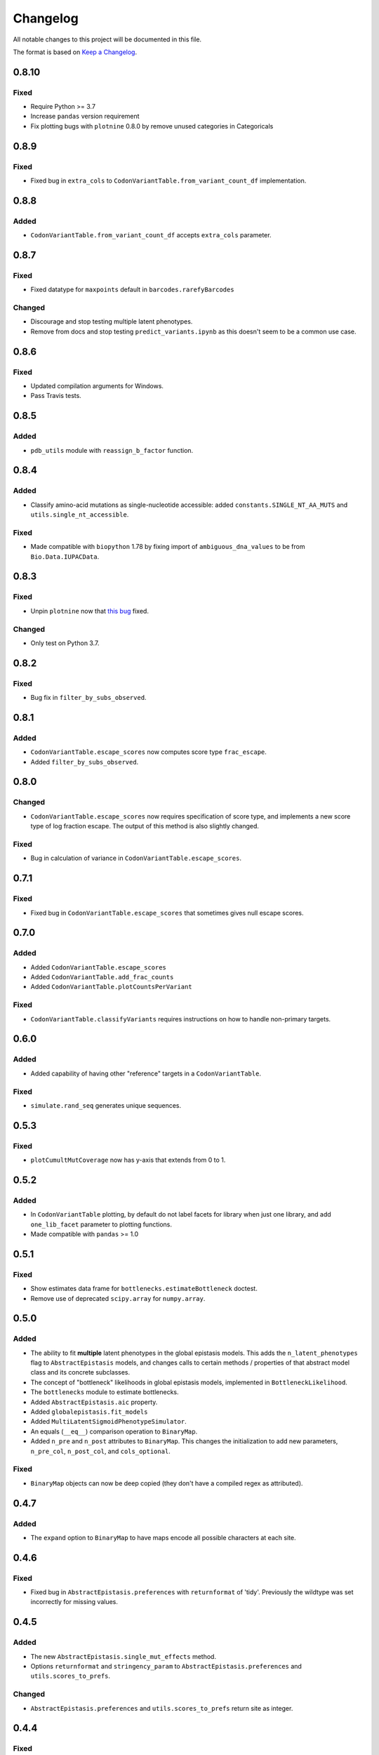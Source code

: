 =========
Changelog
=========

All notable changes to this project will be documented in this file.

The format is based on `Keep a Changelog <https://keepachangelog.com>`_.

0.8.10
------
Fixed
+++++
- Require Python >= 3.7
- Increase ``pandas`` version requirement
- Fix plotting bugs with ``plotnine`` 0.8.0 by remove unused categories in Categoricals

0.8.9
------
Fixed
++++++
- Fixed bug in ``extra_cols`` to ``CodonVariantTable.from_variant_count_df`` implementation.

0.8.8
------
Added
+++++
- ``CodonVariantTable.from_variant_count_df`` accepts ``extra_cols`` parameter.

0.8.7
-----
Fixed
+++++
- Fixed datatype for ``maxpoints`` default in ``barcodes.rarefyBarcodes`` 

Changed
+++++++
- Discourage and stop testing multiple latent phenotypes.
- Remove from docs and stop testing ``predict_variants.ipynb`` as this doesn't seem to be a common use case.

0.8.6
-----
Fixed
+++++
- Updated compilation arguments for Windows.

- Pass Travis tests.

0.8.5
------

Added
+++++
- ``pdb_utils`` module with ``reassign_b_factor`` function.

0.8.4
-----

Added
+++++
- Classify amino-acid mutations as single-nucleotide accessible: added ``constants.SINGLE_NT_AA_MUTS`` and ``utils.single_nt_accessible``.

Fixed
+++++
- Made compatible with ``biopython`` 1.78 by fixing import of ``ambiguous_dna_values`` to be from ``Bio.Data.IUPACData``.

0.8.3
-----

Fixed
+++++
- Unpin ``plotnine`` now that `this bug <https://github.com/has2k1/plotnine/issues/403>`_ fixed.

Changed
+++++++
- Only test on Python 3.7.

0.8.2
------

Fixed
++++++

- Bug fix in ``filter_by_subs_observed``.

0.8.1
-----

Added
+++++
- ``CodonVariantTable.escape_scores`` now computes score type ``frac_escape``.

- Added ``filter_by_subs_observed``.

0.8.0
-----

Changed
++++++++
- ``CodonVariantTable.escape_scores`` now requires specification of score type, and implements a new score type of log fraction escape. The output of this method is also slightly changed.

Fixed
+++++
- Bug in calculation of variance in ``CodonVariantTable.escape_scores``.

0.7.1
------

Fixed
+++++
- Fixed bug in ``CodonVariantTable.escape_scores`` that sometimes gives null escape scores.

0.7.0
------

Added
+++++
- Added ``CodonVariantTable.escape_scores``

- Added ``CodonVariantTable.add_frac_counts``

- Added ``CodonVariantTable.plotCountsPerVariant``

Fixed
++++++
- ``CodonVariantTable.classifyVariants`` requires instructions on how to handle non-primary targets.

0.6.0
------

Added
+++++
- Added capability of having other "reference" targets in a ``CodonVariantTable``.

Fixed
+++++
- ``simulate.rand_seq`` generates unique sequences.

0.5.3
------

Fixed
++++++
- ``plotCumultMutCoverage`` now has y-axis that extends from 0 to 1.

0.5.2
------

Added
++++++
- In ``CodonVariantTable`` plotting, by default do not label facets for library when just one library, and add ``one_lib_facet`` parameter to plotting functions.

- Made compatible with ``pandas`` >= 1.0

0.5.1
-------

Fixed
++++++
- Show estimates data frame for ``bottlenecks.estimateBottleneck`` doctest.

- Remove use of deprecated ``scipy.array`` for ``numpy.array``.

0.5.0
--------

Added
++++++
- The ability to fit **multiple** latent phenotypes in the global epistasis models. This adds the ``n_latent_phenotypes`` flag to ``AbstractEpistasis`` models, and changes calls to certain methods / properties of that abstract model class and its concrete subclasses.

- The concept of "bottleneck" likelihoods in global epistasis models, implemented in ``BottleneckLikelihood``.

- The ``bottlenecks`` module to estimate bottlenecks.

- Added ``AbstractEpistasis.aic`` property.

- Added ``globalepistasis.fit_models``

- Added ``MultiLatentSigmoidPhenotypeSimulator``.

- An equals (``__eq__``) comparison operation to ``BinaryMap``.

- Added ``n_pre`` and ``n_post`` attributes to ``BinaryMap``. This changes the initialization to add new parameters, ``n_pre_col``, ``n_post_col``, and ``cols_optional``.

Fixed
++++++
- ``BinaryMap`` objects can now be deep copied (they don't have a compiled regex as attributed).

0.4.7
------

Added
+++++
- The ``expand`` option to ``BinaryMap`` to have maps encode all possible characters at each site.

0.4.6
-----

Fixed
+++++
- Fixed bug in ``AbstractEpistasis.preferences`` with ``returnformat`` of 'tidy'. Previously the wildtype was set incorrectly for missing values.

0.4.5
------

Added
+++++++
- The new ``AbstractEpistasis.single_mut_effects`` method.

- Options ``returnformat`` and ``stringency_param`` to ``AbstractEpistasis.preferences`` and ``utils.scores_to_prefs``.

Changed
+++++++
- ``AbstractEpistasis.preferences`` and ``utils.scores_to_prefs`` return site as integer.

0.4.4
------

Fixed
++++++
- Errors related to using ``pandas.query`` for ``nan`` values. Not sure of the cause, but the errors are fixed now.

0.4.3
------

Changed
++++++++
- Eliminated the default log base for conversion of scores / phenotypes. This is because base 2 gave excessively flat preferences, and the choice of a base is something that the user should need to think about. Added explanation about the consequences of this choice to docs and examples.

- The preferenes returned by ``scores_to_prefs`` and ``AbstractEpistasis.preferences`` are now naturally sorted by site.

0.4.2
------

Added
++++++
- The new ``AbstractEpistasis.preferences`` method gets amino-acid preferences from phenotypes.

- Added ``utils.scores_to_prefs``.

0.4.1
------

Fixed
++++++
- The ``isplines`` module now uses a simple dict-implemented cache rather than ``methodtools.lru_cache``. This fixes excess memory usage and allows objects to be pickled.

- ``AbstractEpistasis`` internally clears the cache via ``__getstate__`` to reduce size of pickled objects. This avoids pickled models being huge. Also added the ``clearcache`` option to ``AbstractEpistasis.fit`` to serve a similar purpose of memory savings.

0.4.0
--------

Added
++++++
- Added additional forms of likelihood function to the global epistasis models. This involves substantial re-factoring the epistasis models in ``globalepistasis``.
  In particular, the ``MonotonicSplineEpistasis`` and ``NoEpistasis`` classes no longer are fully concrete subclasses of ``AbstractEpistasis``.
  Instead, there are also likelihood calculation subclasses (``GaussianLikelihood`` and ``CauchyLikelihood``), and the concrete subclasses inherit from both an epistasis function and likelihood calculation subclass.
  So for instance, what was previously ``MonotonicSplineEpistasis`` (with Gaussian likelihood assumed) is now ``MonotonicSplineEpistasisGaussianLikelihood``.
  **Note that this an API-breaking change.**

- Added the ``narrow_bottleneck.ipynb`` notebook to demonstrate use of the Cauchy likelihood for analysis of experiments with a lot of noise.

- Added the ``predict_variants.ipynb`` to demonstrate prediction of variant phenotypes using global epistasis models.

- Added ``simulate.codon_muts``.

Fixed
++++++++
- Some minor fixes to ``codonvariat_sim_data.ipynb``.

0.3.0
-----

Added
++++++++
- Added ``utils.tidy_to_corr``.

- Added ``binarymap`` module.

- Added ``globalepistasis`` module.

- Added ``ispline`` module.

Changed
++++++++
- Order of rows in data frames from ``CodonVariantTable.func_scores``.

- Updated ``codonvariant_sim_data.ipynb`` to be smaller and fit global epistasis models, and move plot formatting examples to a new dedicated notebook.

- Changed ``SigmoidPhenotypeSimulator`` so that the **enrichment** is a sigmoidal function of the latent phenotype, and the observed phenotype is the log (base 2) of the latent phenotype. 
  This change harmonizes the simulator with the definitions in the new ``globalepistasis`` module.
  Also changed the input to the ``latentPhenotype`` and ``observedPhenotype`` methods.
  Note that these are backwards-compatibility breaking changes.

Fixed
++++++
- Removed use of deprecated ``Bio.Alphabet``

0.2.0
--------

Added
++++++
- Capabilities to parse barcodes from Illumina data: FASTQ readers and ``IlluminaBarcodeParser``.

- ``CodonVariantTable.numCodonMutsByType`` method to get numerical values for codon mutations per variant.

- Can specify names of columns when initializing a ``CodonVariantTable``.

- ``CodonVariantTable.func_scores`` now takes ``libraries`` rather than ``combine_libs`` argument.

- Added ``CodonVariantTable.add_sample_counts_df`` method.

- Added ``CodonVariantTable.plotVariantSupportHistogram`` method.

- Added ``CodonVariantTable.avgCountsPerVariant`` and ``CodonVariantTable.plotAvgCountsPerVariant`` methods.

- Add custom ``plotnine`` theme in ``plotnine_themes`` and improved formatting of plots from ``CodonVariantTable``.

- Added ``sample_rename`` parameter to ``CodonVariantTable`` plotting methods.

- Added ``syn_as_wt`` to ``CodonVariantTable.classifyVariants``.

- Added ``random_seq`` and ``mutate_seq`` to ``simulate`` module.

Changed
--------
- Changed how ``variant_call_support`` set in ``simulate_CodonVariantTable``.

- Better xlimits on ``CodonVariantTable.plotCumulMutCoverage``.

Fixed
-----
- Docs /formatting in Jupyter notebooks.

- Fixed bugs that arose when ``pandas`` updated to 0.25 (related to ``groupby`` no longer dropping empty categories).

- Bugs in ``CodonVariantTable`` histogram plots when ``samples`` set.

0.1.0
-----
Initial release. Ported code from ``dms_tools2`` and made some improvements.

